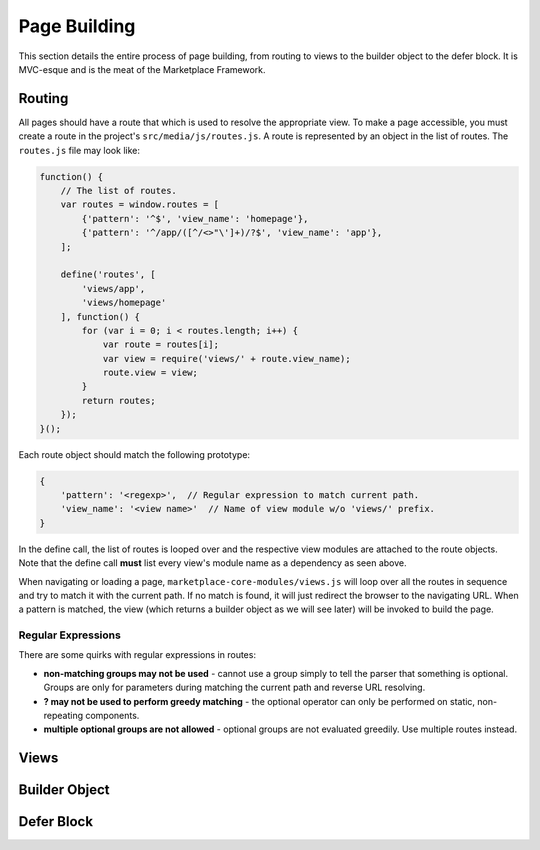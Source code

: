 .. _page-building:

Page Building
=============

This section details the entire process of page building, from routing to
views to the builder object to the defer block. It is MVC-esque and is the
meat of the Marketplace Framework.

.. _routing:

Routing
~~~~~~~

All pages should have a route that which is used to resolve the appropriate
view. To make a page accessible, you must create a route in the project's
``src/media/js/routes.js``. A route is represented by an object in the list of
routes. The ``routes.js`` file may look like:

.. code-block:: javascript

    function() {
        // The list of routes.
        var routes = window.routes = [
            {'pattern': '^$', 'view_name': 'homepage'},
            {'pattern': '^/app/([^/<>"\']+)/?$', 'view_name': 'app'},
        ];

        define('routes', [
            'views/app',
            'views/homepage'
        ], function() {
            for (var i = 0; i < routes.length; i++) {
                var route = routes[i];
                var view = require('views/' + route.view_name);
                route.view = view;
            }
            return routes;
        });
    }();

Each route object should match the following prototype:

.. code-block:: javascript

    {
        'pattern': '<regexp>',  // Regular expression to match current path.
        'view_name': '<view name>'  // Name of view module w/o 'views/' prefix.
    }

In the define call, the list of routes is looped over and the respective view
modules are attached to the route objects. Note that the define call **must**
list every view's module name as a dependency as seen above.

When navigating or loading a page, ``marketplace-core-modules/views.js`` will
loop over all the routes in sequence and try to match it with the current path.
If no match is found, it will just redirect the browser to the navigating URL.
When a pattern is matched, the view (which returns a builder object as we will
see later) will be invoked to build the page.

Regular Expressions
-------------------

There are some quirks with regular expressions in routes:

- **non-matching groups may not be used** - cannot use a group simply to
  tell the parser that something is optional. Groups are only for parameters
  during matching the current path and reverse URL resolving.
- **? may not be used to perform greedy matching** - the optional operator
  can only be performed on static, non-repeating components.
- **multiple optional groups are not allowed** - optional groups are not evaluated
  greedily. Use multiple routes instead.


.. _views:

Views
~~~~~

.. _builder-object:

Builder Object
~~~~~~~~~~~~~~

.. _defer-block:

Defer Block
~~~~~~~~~~~
